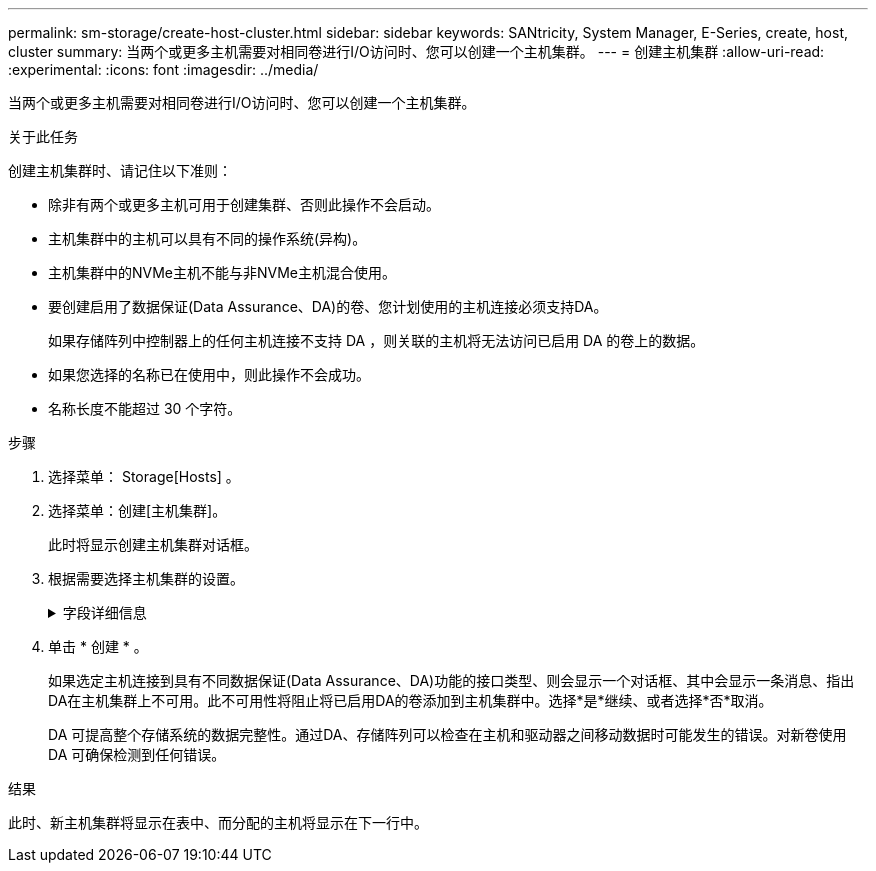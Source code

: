 ---
permalink: sm-storage/create-host-cluster.html 
sidebar: sidebar 
keywords: SANtricity, System Manager, E-Series, create, host, cluster 
summary: 当两个或更多主机需要对相同卷进行I/O访问时、您可以创建一个主机集群。 
---
= 创建主机集群
:allow-uri-read: 
:experimental: 
:icons: font
:imagesdir: ../media/


[role="lead"]
当两个或更多主机需要对相同卷进行I/O访问时、您可以创建一个主机集群。

.关于此任务
创建主机集群时、请记住以下准则：

* 除非有两个或更多主机可用于创建集群、否则此操作不会启动。
* 主机集群中的主机可以具有不同的操作系统(异构)。
* 主机集群中的NVMe主机不能与非NVMe主机混合使用。
* 要创建启用了数据保证(Data Assurance、DA)的卷、您计划使用的主机连接必须支持DA。
+
如果存储阵列中控制器上的任何主机连接不支持 DA ，则关联的主机将无法访问已启用 DA 的卷上的数据。

* 如果您选择的名称已在使用中，则此操作不会成功。
* 名称长度不能超过 30 个字符。


.步骤
. 选择菜单： Storage[Hosts] 。
. 选择菜单：创建[主机集群]。
+
此时将显示创建主机集群对话框。

. 根据需要选择主机集群的设置。
+
.字段详细信息
[%collapsible]
====
[cols="25h,~"]
|===
| 设置 | 说明 


 a| 
名称
 a| 
键入新主机集群的名称。



 a| 
选择要共享卷访问的主机
 a| 
从下拉列表中选择两个或更多主机。列表中仅显示尚未加入主机集群的主机。

|===
====
. 单击 * 创建 * 。
+
如果选定主机连接到具有不同数据保证(Data Assurance、DA)功能的接口类型、则会显示一个对话框、其中会显示一条消息、指出DA在主机集群上不可用。此不可用性将阻止将已启用DA的卷添加到主机集群中。选择*是*继续、或者选择*否*取消。

+
DA 可提高整个存储系统的数据完整性。通过DA、存储阵列可以检查在主机和驱动器之间移动数据时可能发生的错误。对新卷使用 DA 可确保检测到任何错误。



.结果
此时、新主机集群将显示在表中、而分配的主机将显示在下一行中。
